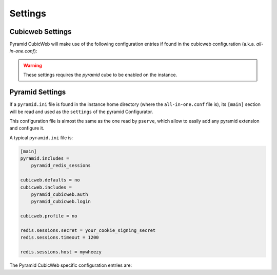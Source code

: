 Settings
========

.. _cubicweb_settings:

Cubicweb Settings
-----------------

Pyramid CubicWeb will make use of the following configuration entries if found
in the cubicweb configuration (a.k.a. `all-in-one.conf`):

.. warning::

    These settings requires the `pyramid` cube to be enabled on the instance.

.. confval:: pyramid-session-secret

    Secret phrase to sign the session cookie
    
    Used by :func:`pyramid_cubicweb.session.includeme` to configure the default session factory.

    .. code-block:: ini

        pyramid-session-secret = <some very secret passphrase>

.. confval:: pyramid-auth-secret

    Secret phrase to sign the authentication cookie
    
    Used by :func:`pyramid_cubicweb.auth.includeme` to configure the default authentication policy.

    .. code-block:: ini

        pyramid-auth-secret = <some other very secret passphrase>


.. _pyramid_settings:

Pyramid Settings
----------------

If a ``pyramid.ini`` file is found in the instance home directory (where the
``all-in-one.conf`` file is), its ``[main]`` section will be read and used as the
``settings`` of the pyramid Configurator.

This configuration file is almost the same as the one read by ``pserve``, which
allow to easily add any pyramid extension and configure it.

A typical ``pyramid.ini`` file is:

.. code-block:: ini

    [main]
    pyramid.includes =
        pyramid_redis_sessions

    cubicweb.defaults = no
    cubicweb.includes =
        pyramid_cubicweb.auth
        pyramid_cubicweb.login

    cubicweb.profile = no

    redis.sessions.secret = your_cookie_signing_secret
    redis.sessions.timeout = 1200

    redis.sessions.host = mywheezy

The Pyramid CubicWeb specific configuration entries are:

.. confval:: cubicweb.includes (list)

    Same as ``pyramid.includes``, but the includes are done after the cubicweb
    specific registry entries are initialized.

    Useful to include extensions that requires these entries.

.. confval:: cubicweb.bwcompat (bool)

    (True) Enable/disable backward compatibility. See :ref:`bwcompat_module`.

.. confval:: cubicweb.defaults (bool)

    (True) Enable/disable defaults. See :ref:`defaults_module`.

.. confval:: cubicweb.profile (bool)

    (False) Enable/disable profiling. See :ref:`profiling`.

.. confval:: cubicweb.auth.update_login_time (bool)

    (True) Add a :class:`pyramid_cubicweb.auth.UpdateLoginTimeAuthenticationPolicy`
    policy, that update the CWUser.login_time attribute when a user login.
    
.. confval:: cubicweb.auth.authtkt (bool)

    (True) Enables the 2 cookie-base auth policies, which activate/deactivate
    depending on the `persistent` argument passed to `remember`.

    The default login views set persistent to True if a `__setauthcookie`
    parameters is passed to them, and evals to True in
    :func:`pyramid.settings.asbool`.

    The configuration values of the policies are arguments for
    :class:`pyramid.authentication.AuthTktAuthenticationPolicy`.

    The first policy handles session authentication. It doesn't get
    activated if `remember()` is called with `persistent=False`:

    .. confval:: cubicweb.auth.authtkt.session.cookie_name (str)

        ('auth_tkt') The cookie name. Must be different from the persistent
        authentication cookie name.

    .. confval:: cubicweb.auth.authtkt.session.timeout (int)

        (1200) Cookie timeout.

    .. confval:: cubicweb.auth.authtkt.session.reissue_time (int)

        (120) Reissue time.

    The second policy handles persistent authentication. It doesn't get
    activated if `remember()` is called with `persistent=True`:

    .. confval:: cubicweb.auth.authtkt.persistent.cookie_name (str)

        ('auth_tkt') The cookie name. Must be different from the session
        authentication cookie name.

    .. confval:: cubicweb.auth.authtkt.persistent.max_age (int)

        (30 days) Max age in seconds.

    .. confval:: cubicweb.auth.authtkt.persistent.reissue_time (int)

        (1 day) Reissue time in seconds.

.. confval:: cubicweb.auth.groups_principals (bool)

    (True) Setup a callback on the authentication stack that inject the user
    groups in the principals.
